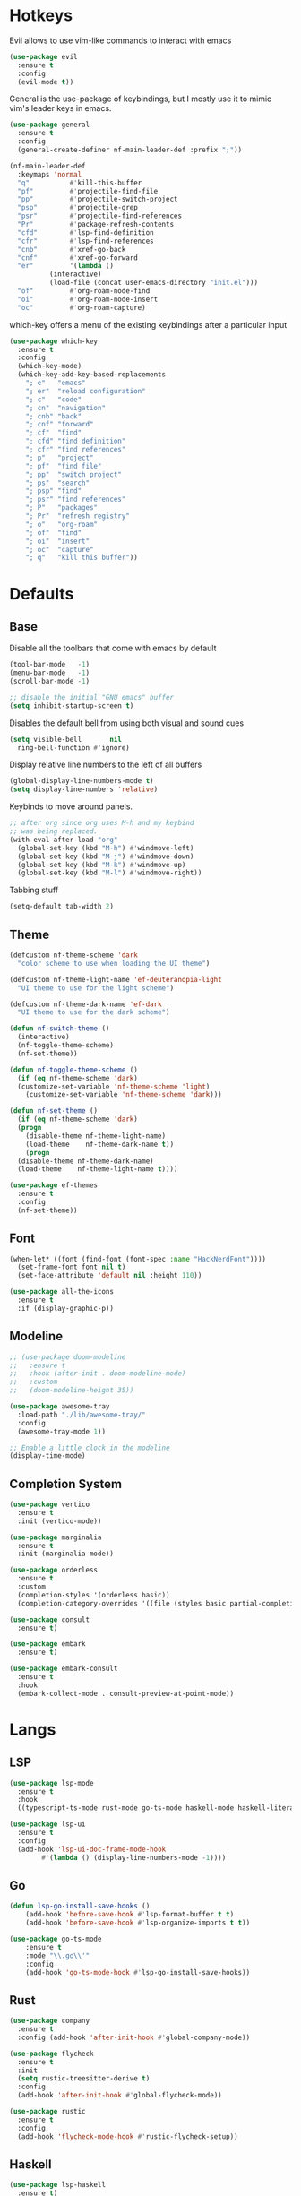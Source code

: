 #+OPTIONS: toc:2

* Hotkeys

Evil allows to use vim-like commands to interact with emacs

#+BEGIN_SRC emacs-lisp
  (use-package evil
    :ensure t
    :config
    (evil-mode t))
#+END_SRC

General is the use-package of keybindings, but I mostly use it to mimic vim's leader
keys in emacs.

#+BEGIN_SRC emacs-lisp
  (use-package general
    :ensure t
    :config
    (general-create-definer nf-main-leader-def :prefix ";"))

  (nf-main-leader-def
    :keymaps 'normal
    "q"          #'kill-this-buffer
    "pf"         #'projectile-find-file
    "pp"         #'projectile-switch-project
    "psp"        #'projectile-grep
    "psr"        #'projectile-find-references
    "Pr"         #'package-refresh-contents
    "cfd"        #'lsp-find-definition
    "cfr"        #'lsp-find-references
    "cnb"        #'xref-go-back
    "cnf"        #'xref-go-forward
    "er"         '(lambda ()
		    (interactive)
		    (load-file (concat user-emacs-directory "init.el")))
    "of"         #'org-roam-node-find
    "oi"         #'org-roam-node-insert
    "oc"         #'org-roam-capture)
#+END_SRC

which-key offers a menu of the existing keybindings after a particular input

#+BEGIN_SRC emacs-lisp
  (use-package which-key
    :ensure t
    :config
    (which-key-mode)
    (which-key-add-key-based-replacements
      "; e"   "emacs"
      "; er"  "reload configuration"
      "; c"   "code"
      "; cn"  "navigation"
      "; cnb" "back"
      "; cnf" "forward"
      "; cf"  "find"
      "; cfd" "find definition"
      "; cfr" "find references"
      "; p"   "project"
      "; pf"  "find file"
      "; pp"  "switch project"
      "; ps"  "search"
      "; psp" "find"
      "; psr" "find references"
      "; P"   "packages"
      "; Pr"  "refresh registry"
      "; o"   "org-roam"
      "; of"  "find"
      "; oi"  "insert"
      "; oc"  "capture"
      "; q"   "kill this buffer"))
#+END_SRC

* Defaults

** Base

Disable all the toolbars that come with emacs by default

#+BEGIN_SRC emacs-lisp
  (tool-bar-mode   -1)
  (menu-bar-mode   -1)
  (scroll-bar-mode -1)

  ;; disable the initial "GNU emacs" buffer
  (setq inhibit-startup-screen t)
#+END_SRC

Disables the default bell from using both visual and sound cues

#+BEGIN_SRC emacs-lisp
  (setq visible-bell       nil
	ring-bell-function #'ignore)
#+END_SRC

Display relative line numbers to the left of all buffers

#+BEGIN_SRC emacs-lisp
  (global-display-line-numbers-mode t)
  (setq display-line-numbers 'relative)
#+END_SRC

Keybinds to move around panels.

#+BEGIN_SRC emacs-lisp
  ;; after org since org uses M-h and my keybind
  ;; was being replaced.
  (with-eval-after-load "org"
    (global-set-key (kbd "M-h") #'windmove-left)
    (global-set-key (kbd "M-j") #'windmove-down)
    (global-set-key (kbd "M-k") #'windmove-up)
    (global-set-key (kbd "M-l") #'windmove-right))
#+END_SRC

Tabbing stuff

#+BEGIN_SRC emacs-lisp
  (setq-default tab-width 2)
#+END_SRC

** Theme

#+BEGIN_SRC emacs-lisp
  (defcustom nf-theme-scheme 'dark
    "color scheme to use when loading the UI theme")

  (defcustom nf-theme-light-name 'ef-deuteranopia-light
    "UI theme to use for the light scheme")

  (defcustom nf-theme-dark-name 'ef-dark
    "UI theme to use for the dark scheme")

  (defun nf-switch-theme ()
    (interactive)
    (nf-toggle-theme-scheme)
    (nf-set-theme))

  (defun nf-toggle-theme-scheme ()
    (if (eq nf-theme-scheme 'dark)
	(customize-set-variable 'nf-theme-scheme 'light)
      (customize-set-variable 'nf-theme-scheme 'dark)))

  (defun nf-set-theme ()
    (if (eq nf-theme-scheme 'dark)
	(progn
	  (disable-theme nf-theme-light-name)
	  (load-theme    nf-theme-dark-name t))
      (progn
	(disable-theme nf-theme-dark-name)
	(load-theme    nf-theme-light-name t))))

  (use-package ef-themes
    :ensure t
    :config
    (nf-set-theme))
#+END_SRC

** Font

#+BEGIN_SRC emacs-lisp
  (when-let* ((font (find-font (font-spec :name "HackNerdFont"))))
    (set-frame-font font nil t)
    (set-face-attribute 'default nil :height 110))

  (use-package all-the-icons
    :ensure t
    :if (display-graphic-p))
#+END_SRC

** Modeline

#+BEGIN_SRC emacs-lisp
  ;; (use-package doom-modeline
  ;;   :ensure t
  ;;   :hook (after-init . doom-modeline-mode)
  ;;   :custom
  ;;   (doom-modeline-height 35))

  (use-package awesome-tray
    :load-path "./lib/awesome-tray/"
    :config
    (awesome-tray-mode 1))

  ;; Enable a little clock in the modeline
  (display-time-mode)
#+END_SRC

** Completion System

#+BEGIN_SRC emacs-lisp
  (use-package vertico
    :ensure t
    :init (vertico-mode))

  (use-package marginalia
    :ensure t
    :init (marginalia-mode))

  (use-package orderless
    :ensure t
    :custom
    (completion-styles '(orderless basic))
    (completion-category-overrides '((file (styles basic partial-completion)))))

  (use-package consult
    :ensure t)

  (use-package embark
    :ensure t)

  (use-package embark-consult
    :ensure t
    :hook
    (embark-collect-mode . consult-preview-at-point-mode))
#+END_SRC

* Langs

** LSP

#+BEGIN_SRC emacs-lisp
  (use-package lsp-mode
    :ensure t
    :hook
    ((typescript-ts-mode rust-mode go-ts-mode haskell-mode haskell-literate-mode) . lsp-deferred))

  (use-package lsp-ui
    :ensure t
    :config
    (add-hook 'lsp-ui-doc-frame-mode-hook
	      #'(lambda () (display-line-numbers-mode -1))))
#+END_SRC

** Go

#+BEGIN_SRC emacs-lisp
	(defun lsp-go-install-save-hooks ()
		(add-hook 'before-save-hook #'lsp-format-buffer t t)
		(add-hook 'before-save-hook #'lsp-organize-imports t t))

	(use-package go-ts-mode
		:ensure t
		:mode "\\.go\\'"
		:config
		(add-hook 'go-ts-mode-hook #'lsp-go-install-save-hooks))
#+END_SRC

** Rust

#+BEGIN_SRC emacs-lisp
  (use-package company
    :ensure t
    :config (add-hook 'after-init-hook #'global-company-mode))

  (use-package flycheck
    :ensure t
    :init
    (setq rustic-treesitter-derive t)
    :config
    (add-hook 'after-init-hook #'global-flycheck-mode))

  (use-package rustic
    :ensure t
    :config
    (add-hook 'flycheck-mode-hook #'rustic-flycheck-setup))
#+END_SRC

** Haskell

#+BEGIN_SRC emacs-lisp
  (use-package lsp-haskell
    :ensure t)
#+END_SRC

** Beancount

#+BEGIN_SRC emacs-lisp
  (use-package beancount
    :load-path "./lib/beancount-mode/")
#+END_SRC

* Notes

Generic org-mode customizations

#+BEGIN_SRC emacs-lisp
  (setq org-todo-keywords
	'((sequence "TODO(t)" "WAIT(w@/!)" "|" "DONE(d!)" "CANCELED(c@)")))
#+END_SRC

Set up org-roam as a replacement to obsidian, which acts as a
connection of notes in circular fashion.

#+BEGIN_SRC emacs-lisp
  (use-package org-roam
    :ensure t
    :config
    (make-directory (concat (getenv "HOME") "/documents/sync/journal") t)
    (setq org-roam-directory (file-truename (concat (getenv "HOME") "/documents/sync/journal")))
    (org-roam-db-autosync-mode))

  (use-package org-roam-ui
    :after org-roam
    :ensure t
    :config
    (setq org-roam-ui-sync-theme t
	  org-roam-ui-follow t
	  org-roam-ui-update-on-save t
	  org-roam-ui-open-on-start t))
#+END_SRC

Add pomodoro mode similar to org-clock-in

#+BEGIN_SRC emacs-lisp
  (use-package org-pomodoro
    :ensure t)
#+END_SRC

Set up org-agenda to manage tasks and schedules

#+BEGIN_SRC emacs-lisp
  (setq org-agenda-files '("~/documents/sync/agenda" "~/documents/sync/journal"))

  (setq org-agenda-custom-commands
	'(

	  ("D" "block agenda"
	   (

	    (tags-todo "*"
		       ((org-agenda-skip-function '(org-agenda-skip-if nil '(timestamp)))
			(org-agenda-skip-function
			 `(org-agenda-skip-entry-if
			   'notregexp ,(format "\\[#%s\\]" (char-to-string org-priority-highest))))
			(org-agenda-block-separator nil)
			(org-agenda-overriding-header "Important tasks without a date\n")))

	    (todo "WAIT"
		  ((org-agenda-block-separator nil)
		   (org-agenda-overriding-header "\nTasks on hold\n")))

	    (agenda ""
		    ((org-agenda-block-separator nil)
		     (org-agenda-span 1)
		     (org-deadline-warning-days 0)
		     (org-agenda-day-face-function (lambda (date) 'org-agenda-date))
		     (org-agenda-overriding-header "\nDaily agenda\n")))

	    (agenda ""
		    ((org-agenda-block-separator nil)
		     (org-agenda-start-day "+1d")
		     (org-agenda-span 3)
		     (org-deadline-warning-days 0)
		     (org-agenda-day-face-function (lambda (date) 'org-agenda-date))
		     (org-agenda-skip-function `(org-agenda-skip-entry-if 'todo 'done))
		     (org-agenda-overriding-header "\nNext three days\n")))))

	  ))
#+End_SRC

* Others

** Source code improvements

*** Treesit

#+BEGIN_SRC emacs-lisp
  (use-package treesit-auto
    :ensure t
    :config
    (global-treesit-auto-mode)
    (setq treesit-auto-install 'prompt))
#+END_SRC

*** Projectile

#+BEGIN_SRC emacs-lisp
  (use-package projectile
    :ensure t
    :config
    (projectile-mode +1))
#+END_SRC

** Backups

For the backups policy, let's configure it to store them at an specific
directory and store different versions of the changes.

As documented in emacswiki ([[https://www.emacswiki.org/emacs/AutoSave#toc7][here]]), only the focused buffer is saved by
default, so with 'save-all' we are able to save all of them even if we
switched from one to another before it was saved.

#+BEGIN_SRC emacs-lisp
  (setq
   ; save every 20 characters
   auto-save-interval 20
   ; save after 15 seconds if stop typing
   auto-save-timeout 15
   ; copy files instead of renaming them
   backup-by-copying t
   ; newest backups to keep
   kept-new-versions 10
   ; oldest backups to keep, anything between the newest and oldest will
   ; be deletec
   kept-old-versions 10
   ; don't ask before deleting backup files
   delete-old-versions t
   ; use version numbers for backups
   version-control t
   ; backup files even in a project with version-control
   vc-make-backup-files t
   ; where to store backups
   backup-directory-alist `((".*" . "~/tmp/ebackup/")))

  ; save the file directly instead of saving it in an #auto-save# file
  (add-hook 'after-init-hook #'auto-save-visited-mode)

  (defun save-all ()
    "Save all the buffers silently."
    (interactive)
    (save-some-buffers t))

  ; save them each time you change between buffers
  (add-hook 'focus-out-hook #'save-all)
#+END_SRC
